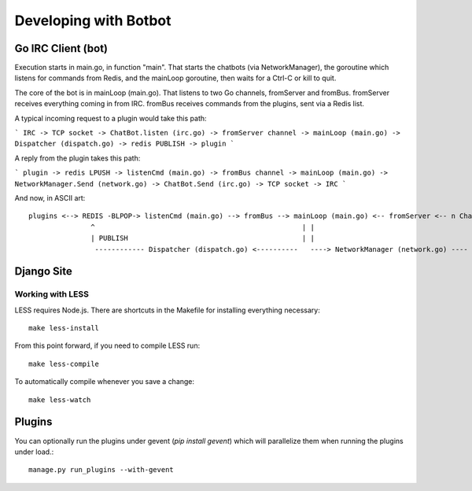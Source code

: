 Developing with Botbot
========================

Go IRC Client (bot)
-------------------

Execution starts in main.go, in function "main". That starts the chatbots (via NetworkManager), the goroutine which listens for commands from Redis, and the mainLoop goroutine, then waits for a Ctrl-C or kill to quit.

The core of the bot is in mainLoop (main.go). That listens to two Go channels, fromServer and fromBus. fromServer receives everything coming in from IRC. fromBus receives commands from the plugins, sent via a Redis list.

A typical incoming request to a plugin would take this path:

```
IRC -> TCP socket -> ChatBot.listen (irc.go) -> fromServer channel -> mainLoop (main.go) -> Dispatcher (dispatch.go) -> redis PUBLISH -> plugin
```

A reply from the plugin takes this path:

```
plugin -> redis LPUSH -> listenCmd (main.go) -> fromBus channel -> mainLoop (main.go) -> NetworkManager.Send (network.go) -> ChatBot.Send (irc.go) -> TCP socket -> IRC
```

And now, in ASCII art::

    plugins <--> REDIS -BLPOP-> listenCmd (main.go) --> fromBus --> mainLoop (main.go) <-- fromServer <-- n ChatBots (irc.go) <--> IRC
                   ^                                                  | |                                      ^
                   | PUBLISH                                          | |                                      |
                    ------------ Dispatcher (dispatch.go) <----------   ----> NetworkManager (network.go) ----


Django Site
------------

Working with LESS
~~~~~~~~~~~~~~~~~~

LESS requires Node.js. There are shortcuts in the Makefile for installing everything necessary::

   make less-install

From this point forward, if you need to compile LESS run::

    make less-compile

To automatically compile whenever you save a change::

    make less-watch

Plugins
--------

You can optionally run the plugins under gevent (`pip install gevent`) which will parallelize them when running the plugins under load.::

    manage.py run_plugins --with-gevent



